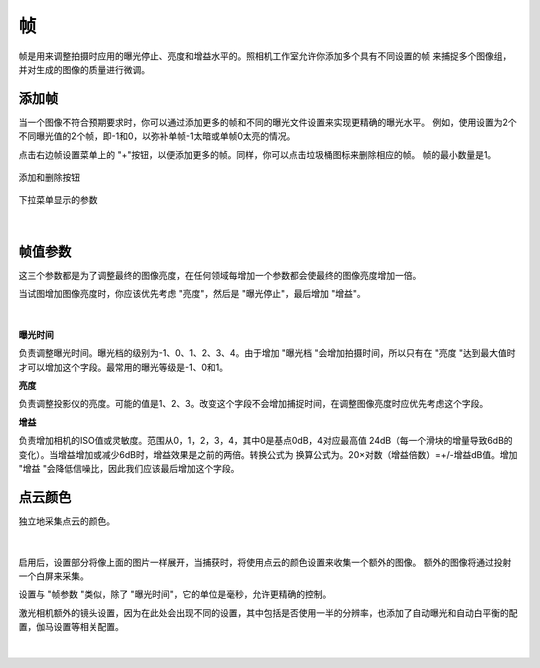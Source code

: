 帧
-------

帧是用来调整拍摄时应用的曝光停止、亮度和增益水平的。照相机工作室允许你添加多个具有不同设置的帧 
来捕捉多个图像组，并对生成的图像的质量进行微调。

添加帧
~~~~~~~~~~~~~~~~~~~~

当一个图像不符合预期要求时，你可以通过添加更多的帧和不同的曝光文件设置来实现更精确的曝光水平。
例如，使用设置为2个不同曝光值的2个帧，即-1和0，以弥补单帧-1太暗或单帧0太亮的情况。

点击右边帧设置菜单上的 "+"按钮，以便添加更多的帧。同样，你可以点击垃圾桶图标来删除相应的帧。
帧的最小数量是1。

.. figure:: images/frames_add_remove.png
    :align: center

    添加和删除按钮

.. figure:: images/frames_dropdown.png
    :align: center
    
    下拉菜单显示的参数

|

帧值参数
~~~~~~~~~~~~~~~~~~~~

这三个参数都是为了调整最终的图像亮度，在任何领域每增加一个参数都会使最终的图像亮度增加一倍。

当试图增加图像亮度时，你应该优先考虑 "亮度"，然后是 "曝光停止"，最后增加 "增益"。

.. figure:: images/frames_settings.png
    :align: center
    
|

**曝光时间**

负责调整曝光时间。曝光档的级别为-1、0、1、2、3、4。由于增加 "曝光档 "会增加拍摄时间，所以只有在 "亮度 "达到最大值时才可以增加这个字段。最常用的曝光等级是-1、0和1。


**亮度**

负责调整投影仪的亮度。可能的值是1、2、3。改变这个字段不会增加捕捉时间，在调整图像亮度时应优先考虑这个字段。


**增益**

负责增加相机的ISO值或灵敏度。范围从0，1，2，3，4，其中0是基点0dB，4对应最高值 
24dB（每一个滑块的增量导致6dB的变化）。当增益增加或减少6dB时，增益效果是之前的两倍。转换公式为 
换算公式为。20×对数（增益倍数）=+/-增益dB值。增加 "增益 "会降低信噪比，因此我们应该最后增加这个字段。

点云颜色
~~~~~~~~~~~~~~~~~~~~

独立地采集点云的颜色。

.. figure:: images/point_cloud_color.png
    :align: center
    
|

启用后，设置部分将像上面的图片一样展开，当捕获时，将使用点云的颜色设置来收集一个额外的图像。
额外的图像将通过投射一个白屏来采集。

设置与 "帧参数 "类似，除了 "曝光时间"，它的单位是毫秒，允许更精确的控制。

激光相机额外的镜头设置，因为在此处会出现不同的设置，其中包括是否使用一半的分辨率，也添加了自动曝光和自动白平衡的配置，伽马设置等相关配置。

.. figure:: images/lenz.png
    :align: center
    
|